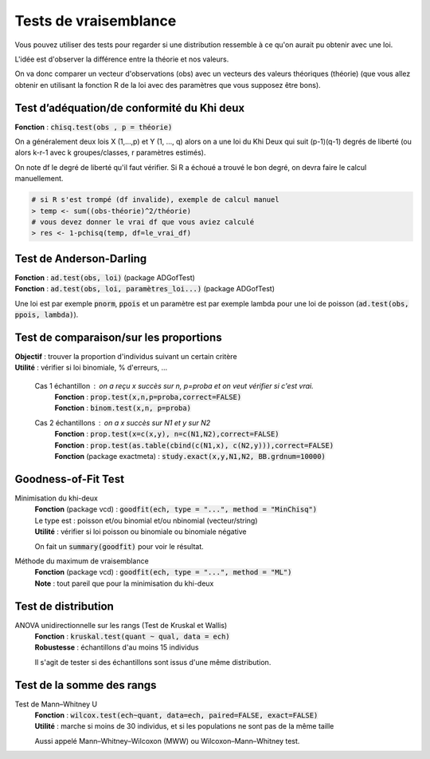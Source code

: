 =================================
Tests de vraisemblance
=================================

Vous pouvez utiliser des tests pour regarder
si une distribution ressemble à ce qu'on aurait
pu obtenir avec une loi.

L'idée est d'observer la différence entre la théorie et nos valeurs.

On va donc comparer un vecteur d'observations (obs) avec un vecteurs des valeurs
théoriques (théorie) (que vous allez obtenir en utilisant la fonction R de la loi
avec des paramètres que vous supposez être bons).

Test d’adéquation/de conformité du Khi deux
---------------------------------------------

| **Fonction** : :code:`chisq.test(obs , p = théorie)`

On a généralement deux lois X (1,...,p) et Y (1, ..., q) alors on a une loi du Khi Deux
qui suit (p-1)(q-1) degrés de liberté (ou alors k-r-1 avec k groupes/classes, r paramètres estimés).

On note df le degré de liberté qu'il faut vérifier. Si R a échoué
a trouvé le bon degré, on devra faire le calcul manuellement.

.. code:: r

	# si R s'est trompé (df invalide), exemple de calcul manuel
	> temp <- sum((obs-théorie)^2/théorie)
	# vous devez donner le vrai df que vous aviez calculé
	> res <- 1-pchisq(temp, df=le_vrai_df)

Test de Anderson-Darling
-----------------------------

| **Fonction**  : :code:`ad.test(obs, loi)` (package ADGofTest)
| **Fonction**  : :code:`ad.test(obs, loi, paramètres_loi...)` (package ADGofTest)

Une loi est par exemple :code:`pnorm`, :code:`ppois` et un paramètre
est par exemple lambda pour une loi de poisson (:code:`ad.test(obs, ppois, lambda)`).

Test de comparaison/sur les proportions
-----------------------------------------

| **Objectif** : trouver la proportion d'individus suivant un certain critère
| **Utilité** : vérifier si loi binomiale, % d'erreurs, ...

	Cas 1 échantillon : on a reçu x succès sur n, p=proba et on veut vérifier si c'est vrai.
		| **Fonction** : :code:`prop.test(x,n,p=proba,correct=FALSE)`
		| **Fonction** : :code:`binom.test(x,n, p=proba)`

	Cas 2 échantillons : on a x succès sur N1 et y sur N2
		| **Fonction** : :code:`prop.test(x=c(x,y), n=c(N1,N2),correct=FALSE)`
		| **Fonction** : :code:`prop.test(as.table(cbind(c(N1,x), c(N2,y))),correct=FALSE)`
		| **Fonction** (package exactmeta) : :code:`study.exact(x,y,N1,N2, BB.grdnum=10000)`

Goodness-of-Fit Test
------------------------------

Minimisation du khi-deux
	| **Fonction** (package vcd) : :code:`goodfit(ech, type = "...", method = "MinChisq")`
	| Le type est : poisson et/ou binomial et/ou nbinomial (vecteur/string)
	| **Utilité** : vérifier si loi poisson ou binomiale ou binomiale négative

	On fait un :code:`summary(goodfit)` pour voir le résultat.

Méthode du maximum de vraisemblance
	| **Fonction** (package vcd) : :code:`goodfit(ech, type = "...", method = "ML")`
	| **Note** : tout pareil que pour la minimisation du khi-deux

Test de distribution
------------------------

ANOVA unidirectionnelle sur les rangs (Test de Kruskal et Wallis)
	| **Fonction** : :code:`kruskal.test(quant ~ qual, data = ech)`
	| **Robustesse** : échantillons d'au moins 15 individus

	Il s'agit de tester si des échantillons sont issus d'une même distribution.

Test de la somme des rangs
---------------------------

Test de Mann–Whitney U
	| **Fonction** : :code:`wilcox.test(ech~quant, data=ech, paired=FALSE, exact=FALSE)`
	| **Utilité** : marche si moins de 30 individus, et si les populations ne sont pas de la même taille

	Aussi appelé Mann–Whitney–Wilcoxon (MWW) ou Wilcoxon–Mann–Whitney test.